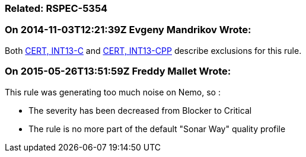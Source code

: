 === Related: RSPEC-5354

=== On 2014-11-03T12:21:39Z Evgeny Mandrikov Wrote:
Both https://www.securecoding.cert.org/confluence/x/BoAD[CERT, INT13-C] and https://www.securecoding.cert.org/confluence/x/vIAyAQ[CERT, INT13-CPP] describe exclusions for this rule.

=== On 2015-05-26T13:51:59Z Freddy Mallet Wrote:
This rule was generating too much noise on Nemo, so :

* The severity has been decreased from Blocker to Critical
* The rule is no more part of the default "Sonar Way" quality profile

